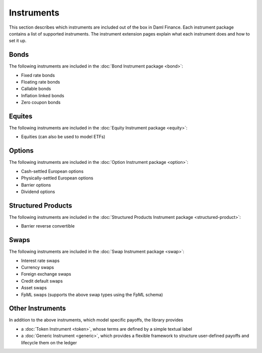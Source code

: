 .. Copyright (c) 2024 Digital Asset (Switzerland) GmbH and/or its affiliates. All rights reserved.
.. SPDX-License-Identifier: Apache-2.0

Instruments
###########

This section describes which instruments are included out of the box in Daml Finance. Each
instrument package contains a list of supported instruments. The instrument extension pages explain
what each instrument does and how to set it up.

Bonds
*****

The following instruments are included in the :doc:`Bond Instrument package <bond>`:

- Fixed rate bonds
- Floating rate bonds
- Callable bonds
- Inflation linked bonds
- Zero coupon bonds

Equites
*******

The following instruments are included in the :doc:`Equity Instrument package <equity>`:

- Equities (can also be used to model ETFs)

Options
*******

The following instruments are included in the :doc:`Option Instrument package <option>`:

- Cash-settled European options
- Physically-settled European options
- Barrier options
- Dividend options

Structured Products
*******************

The following instruments are included in the
:doc:`Structured Products Instrument package <structured-product>`:

- Barrier reverse convertible

Swaps
*****

The following instruments are included in the :doc:`Swap Instrument package <swap>`:

- Interest rate swaps
- Currency swaps
- Foreign exchange swaps
- Credit default swaps
- Asset swaps
- FpML swaps (supports the above swap types using the FpML schema)

Other Instruments
*****************

In addition to the above instruments, which model specific payoffs, the library provides

- a :doc:`Token Instrument <token>`, whose terms are defined by a simple textual label

- a :doc:`Generic Instrument <generic>`, which provides a flexible framework to
  structure user-defined payoffs and lifecycle them on the ledger